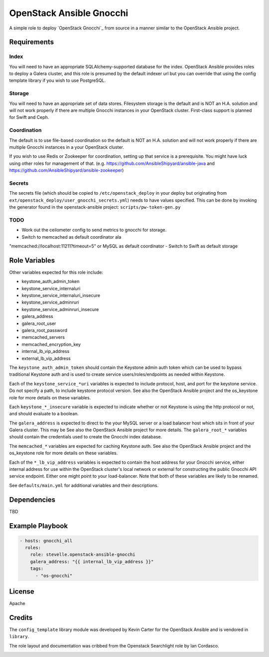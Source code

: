 OpenStack Ansible Gnocchi
=========================

A simple role to deploy `OpenStack Gnocchi`_ from source in a manner similar
to the OpenStack Ansible project.

Requirements
------------

Index
^^^^^
You will need to have an appropriate SQLAlchemy-supported database for the
index. OpenStack Ansible provides roles to deploy a Galera cluster, and
this role is presumed by the default indexer url but you can override that
using the config template library if you wish to use PostgreSQL.

Storage
^^^^^^^
You will need to have an appropriate set of data stores. Filesystem storage
is the default and is NOT an H.A. solution and will not work properly if there
are multiple Gnocchi instances in your OpenStack cluster. First-class support
is planned for Swift and Ceph.

Coordination
^^^^^^^^^^^^
The default is to use file-based coordination so the default is NOT an H.A.
solution and will not work properly if there are multiple Gnocchi instances in
a your OpenStack cluster.

If you wish to use Redis or Zookeeper for coordination, setting up that
service is a prerequisite. You might have luck using other roles for
management of that. (e.g. https://github.com/AnsibleShipyard/ansible-java and
https://github.com/AnsibleShipyard/ansible-zookeeper)

Secrets
^^^^^^^
The secrets file (which should be copied to ``/etc/openstack_deploy`` in your
deploy but originating from ``ext/openstack_deploy/user_gnocchi_secrets.yml``)
needs to have values specified. This can be done by invoking the generator
found in the openstack-ansible project: ``scripts/pw-token-gen.py``

TODO
^^^^
- Work out the ceilometer config to send metrics to gnocchi for storage.
- Switch to memcached as default coordinator ala
"memcached://localhost:11211?timeout=5" or MySQL as default coordinator
- Switch to Swift as default storage

Role Variables
--------------

Other variables expected for this role include:

- keystone_auth_admin_token
- keystone_service_internaluri
- keystone_service_internaluri_insecure
- keystone_service_adminruri
- keystone_service_adminruri_insecure
- galera_address
- galera_root_user
- galera_root_password
- memcached_servers
- memcached_encryption_key
- internal_lb_vip_address
- external_lb_vip_address

The ``keystone_auth_admin_token`` should contain the Keystone admin auth
token which can be used to bypass traditional Keystone auth and is used to
create service users/roles/endpoints as needed within Keystone.

Each of the ``keystone_service_*uri`` variables is expected to include
protocol, host, and port for the keystone service. Do not specify a path, to
include keystone protocol version. See also the OpenStack Ansible project and
the os_keystone role for more details on these variables.

Each ``keystone_*_insecure`` variable is expected to indicate whether or not
Keystone is using the http protocol or not, and should evaluate to a boolean.

The ``galera_address`` is expected to direct to the your MySQL server or a load
balancer host which sits in front of your Galera cluster. This may be See also
the OpenStack Ansible project for more details. The ``galera_root_*`` variables
should contain the credentials used to create the Gnocchi index database.

The ``memcached_*`` variables are expected for caching Keystone auth. See also
the OpenStack Ansible project and the os_keystone role for more details on
these variables.

Each of the ``*_lb_vip_address`` variables is expected to contain the host
address for your Gnocchi service, either internal address for use within the
OpenStack cluster's local network or external for constructing the public
Gnocchi API service endpoint. Either one might point to your load-balancer.
Note that both of these variables are likely to be renamed.

See ``defaults/main.yml`` for additional variables and their descriptions.

Dependencies
------------

TBD

Example Playbook
----------------

.. code-block:: yaml

    - hosts: gnocchi_all
      roles:
        role: stevelle.openstack-ansible-gnocchi
        galera_address: "{{ internal_lb_vip_address }}"
        tags:
          - "os-gnocchi"

License
-------

Apache

Credits
-------

The ``config_template`` library module was developed by Kevin Carter for the
OpenStack Ansible and is vendored in ``library``.

The role layout and documentation was cribbed from the Openstack Searchlight
role by Ian Cordasco.

.. _OpenStack Gnocchi http://gnocchi.xyz/install.html: